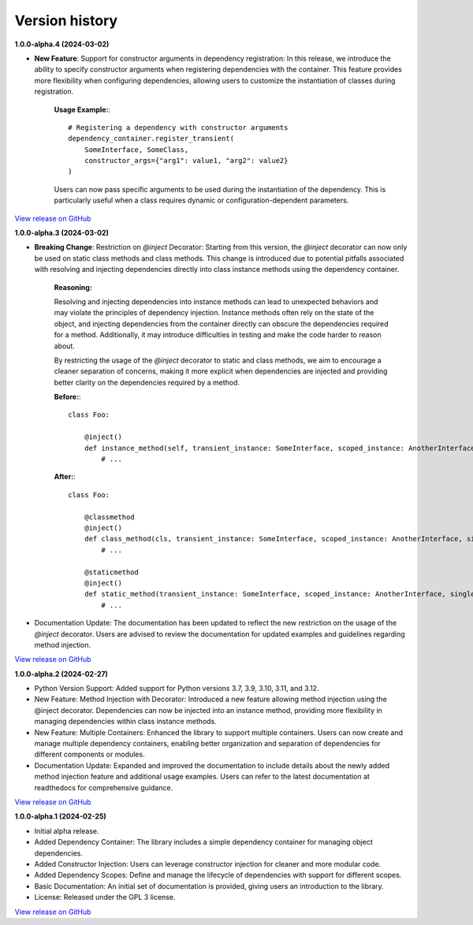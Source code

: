 ###############
Version history
###############

**1.0.0-alpha.4 (2024-03-02)**

- **New Feature**: Support for constructor arguments in dependency registration: In this release, we introduce the ability to specify constructor arguments when registering dependencies with the container. This feature provides more flexibility when configuring dependencies, allowing users to customize the instantiation of classes during registration.

    **Usage Example:**::
    
        # Registering a dependency with constructor arguments
        dependency_container.register_transient(
            SomeInterface, SomeClass,
            constructor_args={"arg1": value1, "arg2": value2}
        )

    Users can now pass specific arguments to be used during the instantiation of the dependency. This is particularly useful when a class requires dynamic or configuration-dependent parameters.

`View release on GitHub <https://github.com/runemalm/py-dependency-injection/releases/tag/v1.0.0-alpha.4>`_

**1.0.0-alpha.3 (2024-03-02)**

- **Breaking Change**: Restriction on `@inject` Decorator: Starting from this version, the `@inject` decorator can now only be used on static class methods and class methods. This change is introduced due to potential pitfalls associated with resolving and injecting dependencies directly into class instance methods using the dependency container.

    **Reasoning:**
  
    Resolving and injecting dependencies into instance methods can lead to unexpected behaviors and may violate the principles of dependency injection. Instance methods often rely on the state of the object, and injecting dependencies from the container directly can obscure the dependencies required for a method. Additionally, it may introduce difficulties in testing and make the code harder to reason about.

    By restricting the usage of the `@inject` decorator to static and class methods, we aim to encourage a cleaner separation of concerns, making it more explicit when dependencies are injected and providing better clarity on the dependencies required by a method.

    **Before:**::

        class Foo:
        
            @inject()
            def instance_method(self, transient_instance: SomeInterface, scoped_instance: AnotherInterface, singleton_instance: ThirdInterface):
                # ...

    **After:**::

        class Foo:
        
            @classmethod
            @inject()
            def class_method(cls, transient_instance: SomeInterface, scoped_instance: AnotherInterface, singleton_instance: ThirdInterface):
                # ...

            @staticmethod
            @inject()
            def static_method(transient_instance: SomeInterface, scoped_instance: AnotherInterface, singleton_instance: ThirdInterface):
                # ...

- Documentation Update: The documentation has been updated to reflect the new restriction on the usage of the `@inject` decorator. Users are advised to review the documentation for updated examples and guidelines regarding method injection.

`View release on GitHub <https://github.com/runemalm/py-dependency-injection/releases/tag/v1.0.0-alpha.3>`_

**1.0.0-alpha.2 (2024-02-27)**

- Python Version Support: Added support for Python versions 3.7, 3.9, 3.10, 3.11, and 3.12.
- New Feature: Method Injection with Decorator: Introduced a new feature allowing method injection using the @inject decorator. Dependencies can now be injected into an instance method, providing more flexibility in managing dependencies within class instance methods.
- New Feature: Multiple Containers: Enhanced the library to support multiple containers. Users can now create and manage multiple dependency containers, enabling better organization and separation of dependencies for different components or modules.
- Documentation Update: Expanded and improved the documentation to include details about the newly added method injection feature and additional usage examples. Users can refer to the latest documentation at readthedocs for comprehensive guidance.

`View release on GitHub <https://github.com/runemalm/py-dependency-injection/releases/tag/v1.0.0-alpha.2>`_

**1.0.0-alpha.1 (2024-02-25)**

- Initial alpha release.
- Added Dependency Container: The library includes a simple dependency container for managing object dependencies.
- Added Constructor Injection: Users can leverage constructor injection for cleaner and more modular code.
- Added Dependency Scopes: Define and manage the lifecycle of dependencies with support for different scopes.
- Basic Documentation: An initial set of documentation is provided, giving users an introduction to the library.
- License: Released under the GPL 3 license.

`View release on GitHub <https://github.com/runemalm/py-dependency-injection/releases/tag/v1.0.0-alpha.1>`_
